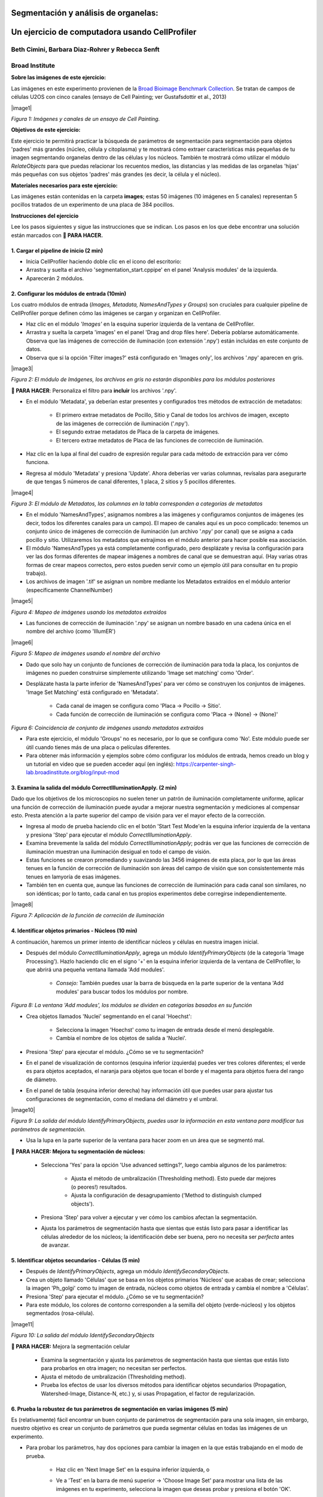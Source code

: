 Segmentación y análisis de organelas:
==========================================

Un ejercicio de computadora usando CellProfiler
=================================================

Beth Cimini, Barbara Diaz-Rohrer y Rebecca Senft
------------------------------------------------------

Broad Institute
-------------------

**Sobre las imágenes de este ejercicio:**

Las imágenes en este experimento provienen de la `Broad Bioimage
Benchmark Collection <https://data.broadinstitute.org/bbbc/BBBC022/>`__.
Se tratan de campos de células U2OS con cinco canales (ensayo de Cell 
Painting; ver Gustafsdottir et al., 2013)

|image1| 

*Figura 1: Imágenes y canales de un ensayo de Cell Painting.*

**Objetivos de este ejercicio:**

Este ejercicio te permitirá practicar la búsqueda de parámetros de 
segmentación para segmentación para objetos 'padres' más grandes (núcleo, 
célula y citoplasma) y te mostrará cómo extraer características más 
pequeñas de tu imagen segmentando organelas dentro de las células y los 
núcleos. También te mostrará cómo utilizar el módulo *RelateObjects* para 
que puedas relacionar los recuentos medios, las distancias y las medidas 
de las organelas 'hijas' más pequeñas con sus objetos 'padres' más grandes 
(es decir, la célula y el núcleo).

**Materiales necesarios para este ejercicio:**

Las imágenes están contenidas en la carpeta **images**; estas 50 imágenes (10 imágenes en 5 canales) representan 5 pocillos tratados de un experimento de una placa de 384 pocillos.

**Instrucciones del ejercicio**

Lee los pasos siguientes y sigue las instrucciones que se indican. Los 
pasos en los que debe encontrar una solución están marcados con **🔴 PARA HACER.**


**1. Cargar el pipeline de inicio (2 min)**
''''''''''''''''''''''''''''''''''''''''''''''

- Inicia CellProﬁler haciendo doble clic en el icono del escritorio: |image2|

- Arrastra y suelta el archivo 'segmentation_start.cppipe' en el panel 'Analysis modules' de la izquierda.

- Aparecerán 2 módulos.

**2. Configurar los módulos de entrada (10min)**
''''''''''''''''''''''''''''''''''''''''''''''''''

Los cuatro módulos de entrada (*Images, Metadata, NamesAndTypes y Groups*) son cruciales para cualquier pipeline de CellProfiler porque definen cómo las imágenes se cargan y organizan en CellProfiler.

- Haz clic en el módulo *'Images'* en la esquina superior izquierda de la ventana de CellProfiler.

- Arrastra y suelta la carpeta 'images' en el panel 'Drag and drop files here'. Debería poblarse automáticamente. Observa que las imágenes de corrección de iluminación (con extensión '.npy') están incluidas en este conjunto de datos.

- Observa que si la opción 'Filter images?' está configurado en 'Images only', los archivos '.npy' aparecen en gris.

|image3| 

*Figura 2: El módulo de Imágenes, los archivos en gris no estarán disponibles para los módulos posteriores*

**🔴 PARA HACER**: Personaliza el filtro para **incluir** los archivos '.npy'.

- En el módulo 'Metadata', ya deberían estar presentes y configurados tres métodos de extracción de metadatos:

   - El primero extrae metadatos de Pocillo, Sitio y Canal de todos los archivos de imagen, excepto de las imágenes de corrección de iluminación ('.npy').

   - El segundo extrae metadatos de Placa de la carpeta de imágenes.

   - El tercero extrae metadatos de Placa de las funciones de corrección de iluminación.

- Haz clic en la lupa al final del cuadro de expresión regular para cada método de extracción para ver cómo funciona.

- Regresa al módulo 'Metadata' y presiona 'Update'. Ahora deberías ver varias columnas, revísalas para asegurarte de que tengas 5 números de canal diferentes, 1 placa, 2 sitios y 5 pocillos diferentes.

|image4|

*Figura 3: El módulo de Metadatos, las columnas en la tabla corresponden a categorías de metadatos*

- En el módulo 'NamesAndTypes', asignamos nombres a las imágenes y configuramos conjuntos de imágenes (es decir, todos los diferentes canales para un campo). El mapeo de canales aquí es un poco complicado: tenemos un conjunto único de imágenes de corrección de iluminación (un archivo '.npy' por canal) que se asigna a cada pocillo y sitio. Utilizaremos los metadatos que extrajimos en el módulo anterior para hacer posible esa asociación.

- El módulo 'NamesAndTypes ya está completamente configurado, pero desplázate y revisa la configuración para ver las dos formas diferentes de mapear imágenes a nombres de canal que se demuestran aquí. (Hay varias otras formas de crear mapeos correctos, pero estos pueden servir como un ejemplo útil para consultar en tu propio trabajo).

- Los archivos de imagen '.tif' se asignan un nombre mediante los Metadatos extraídos en el módulo anterior (específicamente ChannelNumber)

|image5|

*Figura 4: Mapeo de imágenes usando los metadatos extraídos*

- Las funciones de corrección de iluminación '.npy' se asignan un nombre basado en una cadena única en el nombre del archivo (como 'IllumER')

|image6|

*Figura 5: Mapeo de imágenes usando el nombre del archivo*

- Dado que solo hay un conjunto de funciones de corrección de iluminación para toda la placa, los conjuntos de imágenes no pueden construirse simplemente utilizando 'Image set matching' como 'Order'.

- Desplázate hasta la parte inferior de 'NamesAndTypes' para ver cómo se construyen los conjuntos de imágenes. 'Image Set Matching' está configurado en 'Metadata'.

   - Cada canal de imagen se configura como 'Placa → Pocillo → Sitio'.

   - Cada función de corrección de iluminación se configura como 'Placa → (None) → (None)'

|image7|

*Figura 6: Coincidencia de conjunto de imágenes usando metadatos extraídos*

- Para este ejercicio, el módulo 'Groups' no es necesario, por lo que se configura como 'No'. Este módulo puede ser útil cuando tienes más de una placa o películas diferentes.

- Para obtener más información y ejemplos sobre cómo configurar los módulos de entrada, hemos creado un blog y un tutorial en video que se pueden acceder aquí (en inglés): https://carpenter-singh-lab.broadinstitute.org/blog/input-mod

**3. Examina la salida del módulo CorrectIlluminationApply. (2 min)**
''''''''''''''''''''''''''''''''''''''''''''''''''''''''''''''''''''''''

Dado que los objetivos de los microscopios no suelen tener un patrón de iluminación completamente uniforme, aplicar una función de corrección de iluminación puede ayudar a mejorar nuestra segmentación y mediciones al compensar esto. Presta atención a la parte superior del campo de visión para ver el mayor efecto de la corrección.

- Ingresa al modo de prueba haciendo clic en el botón 'Start Test Mode'en la esquina inferior izquierda de la ventana y presiona 'Step' para ejecutar el módulo *CorrectIlluminationApply*.

- Examina brevemente la salida del módulo *CorrectIlluminationApply*; podrás ver que las funciones de corrección de iluminación muestran una iluminación desigual en todo el campo de visión.

- Estas funciones se crearon promediando y suavizando las 3456 imágenes de esta placa, por lo que las áreas tenues en la función de corrección de iluminación son áreas del campo de visión que son consistentemente más tenues en lamyoría de esas imágenes.

- También ten en cuenta que, aunque las funciones de corrección de iluminación para cada canal son similares, no son idénticas; por lo tanto, cada canal en tus propios experimentos debe corregirse independientemente.

|image8|

*Figura 7: Aplicación de la función de correción de iluminación*

**4. Identificar objetos primarios - Núcleos (10 min)**
'''''''''''''''''''''''''''''''''''''''''''''''''''''''''

A continuación, haremos un primer intento de identificar núcleos y células en nuestra imagen inicial.

- Después del módulo *CorrectIlluminationApply*, agrega un módulo *IdentifyPrimaryObjects* (de la categoría 'Image Processing'). Hazlo haciendo clic en el signo '+' en la esquina inferior izquierda de la ventana de CellProfiler, lo que abrirá una pequeña ventana llamada 'Add modules'.

   - *Consejo:* También puedes usar la barra de búsqueda en la parte superior de la ventana 'Add modules' para buscar todos los módulos por nombre.

|image9|

*Figura 8: La ventana 'Add modules', los módulos se dividen en categorías basados en su función*

- Crea objetos llamados 'Nuclei' segmentando en el canal 'Hoechst':

   - Selecciona la imagen 'Hoechst' como tu imagen de entrada desde el menú desplegable.

   - Cambia el nombre de los objetos de salida a 'Nuclei'.

- Presiona 'Step' para ejecutar el módulo. ¿Cómo se ve tu segmentación?

- En el panel de visualización de contornos (esquina inferior izquierda) puedes ver tres colores diferentes; el verde es para objetos aceptados, el naranja para objetos que tocan el borde y el magenta para objetos fuera del rango de diámetro.

- En el panel de tabla (esquina inferior derecha) hay información útil que puedes usar para ajustar tus configuraciones de segmentación, como el mediana del diámetro y el umbral.

|image10|

*Figura 9: La salida del módulo IdentifyPrimaryObjects, puedes usar la información en esta ventana para modificar tus parámetros de segmentación.*

- Usa la lupa en la parte superior de la ventana para hacer zoom en un área que se segmentó mal.

**🔴 PARA HACER: Mejora tu segmentación de núcleos:**

   - Selecciona 'Yes' para la opción 'Use advanced settings?', luego cambia algunos de los parámetros:

      - Ajusta el método de umbralización (Thresholding method). Esto puede dar mejores (o peores!) resultados.

      - Ajusta la configuración de desagrupamiento ('Method to distinguish clumped objects').

   - Presiona 'Step' para volver a ejecutar y ver cómo los cambios afectan la segmentación.

   - Ajusta los parámetros de segmentación hasta que sientas que estás listo para pasar a identificar las células alrededor de los núcleos; la identificación debe ser buena, pero no necesita ser *perfecta* antes de avanzar.

**5. Identificar objetos secundarios - Células (5 min)**
''''''''''''''''''''''''''''''''''''''''''''''''''''''''''

- Después de *IdentifyPrimaryObjects*, agrega un módulo *IdentifySecondaryObjects*.

- Crea un objeto llamado 'Células' que se basa en los objetos primarios 'Núcleos' que acabas de crear; selecciona la imagen 'Ph_golgi' como tu imagen de entrada, núcleos como objetos de entrada y cambia el nombre a 'Células'.

- Presiona 'Step' para ejecutar el módulo. ¿Cómo se ve tu segmentación?

- Para este módulo, los colores de contorno corresponden a la semilla del objeto (verde-núcleos) y los objetos segmentados (rosa-célula).

|image11|

*Figura 10: La salida del módulo IdentifySecondaryObjects*

**🔴 PARA HACER:** Mejora la segmentación celular

   - Examina la segmentación y ajusta los parámetros de segmentación hasta que sientas que estás listo para probarlos en otra imagen; no necesitan ser perfectos.

   - Ajusta el método de umbralización (Thresholding method).

   - Prueba los efectos de usar los diversos métodos para identificar objetos secundarios (Propagation, Watershed-Image, Distance-N, etc.) y, si usas Propagation, el factor de regularización.

**6. Prueba la robustez de tus parámetros de segmentación en varias imágenes (5 min)**
''''''''''''''''''''''''''''''''''''''''''''''''''''''''''''''''''''''''''''''''''''''''

Es (relativamente) fácil encontrar un buen conjunto de parámetros de segmentación para una sola imagen, sin embargo, nuestro objetivo es crear un conjunto de parámetros que pueda segmentar células en todas las imágenes de un experimento.

- Para probar los parámetros, hay dos opciones para cambiar la imagen en la que estás trabajando en el modo de prueba.

   - Haz clic en 'Next Image Set' en la esquina inferior izquierda, o

   - Ve a 'Test' en la barra de menú superior → 'Choose Image Set' para mostrar una lista de las imágenes en tu experimento, selecciona la imagen que deseas probar y presiona el botón 'OK'.

      - Consejo: también puedes usar el menú de prueba para elegir un conjunto de imágenes al azar ('Coose Random Iage Set').

|image12|

*Figura 11: Una sección del menu ‘Choose Image Set’*

- Luego, ejecuta esa imagen en modo de prueba para tus primeros 3 módulos (hasta tu paso de *IdentifySecondaryObjects*).

   - Puedes hacerlo haciendo clic en el botón de paso, o

   - Puedes agregar un botón de pausa en el módulo después de *IdentifySecondaryObjects* y presionar 'Run', esto ejecutará todos los módulos antes de la pausa.

|image13|

*Figura 12: Una sección del panel de módulos de análisis*

- Examina la salida: ¿se mantuvo tu segmentación nuclear y celular en comparación con las primeras imágenes que observaste?

**🔴 PARA HACER: Ajusta los parámetros para obtener resultados comparables a los de la primera imagen. Una vez que tu segmentación sea buena, pruébala en otra imagen.**

**7. Identificar objetos terciarios - Citoplasma (2min)**
''''''''''''''''''''''''''''''''''''''''''''''''''''''''''

- Después del módulo *IdentifySecondaryObjects*, agregar un módulo *IdentifyTertiaryObjects*.

- Crear un objeto llamado Citoplasma utilizando los objetos Célula y Núcleo que has creado.

- Seleccionar los objetos identificados más grandes y más pequeños del menú desplegable.

- Cambiar el nombre de los objetos a identificar.

- La opción 'Reducir el tamaño del objeto más pequeño antes de la sustracción' ('Shrink smaller object prior to subtraction?') debe estar configurada en 'No'.

**8. Examinar los pasos utilizados para segmentar los Nucleolos (15min)**
''''''''''''''''''''''''''''''''''''''''''''''''''''''''''''''''''''''''''

Hasta ahora, hemos utilizado imágenes no transformadas para la detección de objetos, pero no todos los objetos pueden ser segmentados a partir de imágenes en bruto. CellProfiler contiene una variedad de módulos de procesamiento de imágenes que pueden ayudar en la segmentación. Para este ejercicio, utilizaremos dos de estos módulos, pero hay otros que puedes explorar.

Los siguientes 3 módulos tienen que ver con la creación de los objetos Nucleolos. Observa la salida de cada uno para ver cómo la imagen se transforma para ayudar en la segmentación.

- Después del módulo *IdentifyTertiaryObjects*, agregar un módulo *EnhanceOrSuppressFeatures*.

- *EnhanceOrSuppressFeatures* es un módulo que ayuda a mejorar partes de una imagen, en este caso, objetos puntuales o 'manchas' (Speckles). Como estamos buscando nucleolos, aplicamos esto a la imagen del canal de ARN ('Syto') y llamamos la salida 'ARN_filtrado'.

**🔴 PARA HACER: Mejorar las spots de los nucleolos**

   - Cambiar la imagen de entrada del menú desplegable a 'Syto'.

   - Cambiar el nombre de la imagen de salida a 'ARN_filtrado'.

   - Cambiar el 'Feature Size' para ver cómo afecta la salida y encontrar un valor que funcione bien.

   - Ver a continuación un ejemplo de los resultados a los que se debe apuntar:

|image14|

*Figura 13. La salida del módulo EnhanceOrSuppressFeatures, mejorando la imagen de Syto te permite aislar los nucleolos contra la señal nucleoplásmica de fondo.*

- Después del módulo *EnhanceOrSuppressFeatures*, agregar un módulo *MaskImage*.

- *MaskImage* te permite crear una versión de la imagen 'ARN_filtrado' llamada 'SytoNuclei' donde todos los píxeles excepto los que especifiques se establecen en una intensidad de 0. En este caso, establecemos en 0 cualquier píxel que no esté dentro de un núcleo. Al hacer esto, podemos disminuir la probabilidad de detectar puntos de ARN citoplasmático.

   **🔴 PARA HACER: Enmascarar la imagen de ARN para mostrar solo los 'Núcleos'**

   - Cambiar la imagen de entrada del menú desplegable a 'ARN_filtrado'.

   - Cambiar el nombre de la imagen de salida a 'SytoNuclei'.

   - Usar los objetos 'Núcleos' como máscara.

   - Ver a continuación un ejemplo de los resultados a los que se debe apuntar:

|image15|

*Figura 14. La salida del módulo MaskImage, el contraste se ajustó para mostrar que la intensidad de los píxeles fuera de los núcleos ahora se establece en 0.*

- *IdentifyPrimaryObjects* se utiliza para encontrar los Nucleolos. Esta es una segmentación de objetos primarios porque no estamos utilizando otro objeto como semilla (es decir, punto de inicio) y solo estamos segmentando en función de la intensidad en nuestra imagen 'SytoNuclei'.

**🔴 PARA HACER: Segmentar los nucleolos**

   - Cambiar la imagen de entrada del menú desplegable a 'SytoNuclei'.

   - Cambiar el nombre de los objetos a 'Nucleolos'.

   - Ajustar los parámetros de segmentación hasta que estés satisfecho con los resultados de la segmentación.

**🔴 PARA HACER**: Agregar un módulo *OverlayOutlines* en este punto para superponer los nucleolos identificados en la imagen original de 'Syto' para asegurarte de que la segmentación no solo coincida con la imagen 'SytoNuclei' mejorada con manchas, sino que también se vea precisa en la imagen sin procesar. Esto no es estrictamente necesario, pero puede ser un buen punto de control.

   - Objetivo: mostrar contornos de tus nucleolos y tus núcleos en la imagen sin procesar de 'Syto'.

   - Aquí tienes un ejemplo de cómo podría verse (rojo = núcleos, verde = nucleolos):

   - Consejo: puedes usar una estrategia similar para segmentar las mitocondrias utilizando el canal 'Mito'

|image16|

*Figura 15. La salida del módulo OverlayOutlines, todos los nucleolos detectados están dentro de los núcleos.*

**9. 🔴 PARA HACER: Agregar módulos de medición a tu pipeline (10min)**
''''''''''''''''''''''''''''''''''''''''''''''''''''''''''''''''''''''''

- Después de la segmentación de los nucleolos, agregar tantos módulos de medición de objetos como desees, hemos agregado un *MeasureObjectIntensity*.

- Algunos módulos sugeridos para agregar: *MeasureObjectSizeShape*, *MeasureObjectIntensity*, *MeasureGranularity* y *MeasureObjectNeighbors*.

- ¿Qué objetos crees que serían valiosos para medir con cada uno de estos módulos? ¿En qué canales medirías tus objetos? Para un experimento típico de Cell Painting, agregarías tantas mediciones como sea posible, pero eso no es necesario aquí; sin embargo, asegúrate de que cada objeto reciba al menos algunas mediciones. 

**Nota**: Si bien *MeasureCorrelation*, *MeasureTexture* y *MeasureObjectIntensityDistribution* pueden producir datos valiosos para generar el perfil morfológico de la imagen, pueden ser intensivos en el uso de memoria y/o lentos, por lo que no deben agregarse a este ejemplo en pos del tiempo de ejecución del pipeline.

**10. Relacionar objetos (5min)**
''''''''''''''''''''''''''''''''''

**🔴 PARA HACER:** Agregar un módulo *RelateObject* y configurarlo para relacionar 'Nucleolos' con 'Núcleos'.

|image17|

*Figura 16: La salida del módulo RelateObject.*

Relacionar los objetos te permite crear promedios por padre (por ejemplo, para esta célula, ¿cuál es el tamaño promedio de una mitocondria individual?) y calcular distancias desde los objetos secundarios al borde y/o al centro del objeto 'padre' (por ejemplo, ¿qué tan lejos está cada nucleolo del centro del núcleo?).

**11. Ejecutar el pipeline (opcional)**
''''''''''''''''''''''''''''''''''''''''

- Si tienes tiempo, agrega un módulo Exportar a hoja de cálculo al final.

- Salir del modo de prueba ('Exit Test Mode').

- Haz clic en el botón 'Output Settings' en la esquina inferior izquierda.

- Cambia la carpeta de salida predeterminada al directorio donde desees guardar los archivos de salida.

- Haz clic en el botón 'Analyze Images' en la esquina inferior izquierda.

- Explora las hojas de cálculo creadas para cada objeto.

.. |image1| image:: ./TutorialImages/Fig1.png
   :width: 1000
   :scale: 70 %
   :align: center
.. |image2| image:: ./TutorialImages/icon.png
   :width: 0.26065in
   :height: 0.26065in
.. |image3| image:: ./TutorialImages/Fig2.png
   :align: center
   :width: 7in
   :height: 2.74931in
.. |image4| image:: ./TutorialImages/Fig3.png
   :width: 1000
   :scale: 70 %
   :align: center
.. |image5| image:: ./TutorialImages/Fig4.png
   :width: 1000
   :scale: 70 %
   :align: center
.. |image6| image:: ./TutorialImages/Fig5.png
   :width: 1000
   :scale: 70 %
   :align: center
.. |image7| image:: ./TutorialImages/Fig6.png
   :width: 7.5in
   :height: 0.60764in
.. |image8| image:: ./TutorialImages/Fig7.png
   :width: 1000
   :scale: 70 %
   :align: center
.. |image9| image:: ./TutorialImages/Fig8.png
   :width: 1000
   :scale: 40 %
   :align: middle
.. |image10| image:: ./TutorialImages/Fig9.png
   :width: 1000
   :scale: 70 %
   :align: center
.. |image11| image:: ./TutorialImages/Fig10.png
   :width: 1000
   :scale: 70 %
   :align: center
.. |image12| image:: ./TutorialImages/Fig11.png
   :width: 1000
   :scale: 70 %
   :align: center
.. |image13| image:: ./TutorialImages/Fig12.png
   :width: 1000
   :scale: 40 %
   :align: center
.. |image14| image:: ./TutorialImages/Fig13.png
   :width: 1000
   :scale: 70 %
   :align: center
.. |image15| image:: ./TutorialImages/Fig14.png
   :width: 1000
   :scale: 70 %
   :align: center
.. |image16| image:: ./TutorialImages/Fig15.png
   :width: 1000
   :scale: 70 %
   :align: center
.. |image17| image:: ./TutorialImages/Fig16.png
   :width: 1000
   :scale: 70 %
   :align: center
